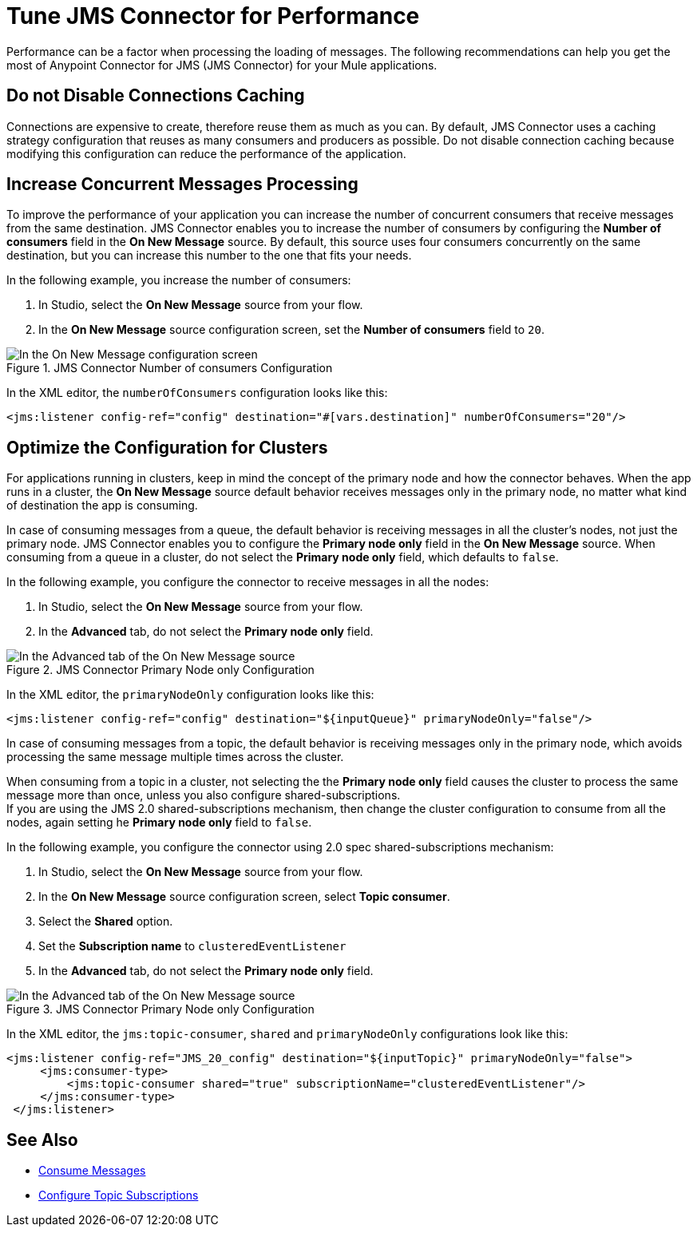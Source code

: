 = Tune JMS Connector for Performance
:keywords: jms, connector, consume, message, source, listener
:page-aliases: connectors::jms/jms-performance.adoc

Performance can be a factor when processing the loading of messages. The following recommendations can help you get the most of Anypoint Connector for JMS (JMS Connector) for your Mule applications.

== Do not Disable Connections Caching

Connections are expensive to create, therefore reuse them as much as you can. By default, JMS Connector uses a caching strategy configuration that reuses as many consumers and producers as possible. Do not disable connection caching because modifying this configuration can reduce the performance of the application.


== Increase Concurrent Messages Processing

To improve the performance of your application you can increase the number of concurrent consumers that receive messages from the same destination. JMS Connector enables you to increase the number of consumers by configuring the *Number of consumers* field in the *On New Message* source. By default, this source uses four consumers concurrently on the same destination, but you can increase this number to the one that fits your needs.

In the following example, you increase the number of consumers:

. In Studio, select the *On New Message* source from your flow.
. In the *On New Message* source configuration screen, set the *Number of consumers* field to `20`.

.JMS Connector Number of consumers Configuration
image::jms-performance-1.png[In the On New Message configuration screen, set the Number of consumers field to 20]

In the XML editor, the `numberOfConsumers` configuration looks like this:

[source,xml,linenums]
----
<jms:listener config-ref="config" destination="#[vars.destination]" numberOfConsumers="20"/>
----

== Optimize the Configuration for Clusters

For applications running in clusters, keep in mind the concept of the primary node and how the connector behaves. When the app runs in a cluster, the *On New Message* source default behavior receives messages only in the primary node, no matter what kind of destination the app is consuming.

In case of consuming messages from a queue, the default behavior is receiving messages in all the cluster's nodes, not just the primary node. JMS Connector enables you to configure the *Primary node only* field in the *On New Message* source. When consuming from a queue in a cluster, do not select the *Primary node only* field, which defaults to `false`.

In the following example, you configure the connector to receive messages in all the nodes:

. In Studio, select the *On New Message* source from your flow.
. In the *Advanced* tab, do not select the *Primary node only* field.

.JMS Connector Primary Node only Configuration
image::jms-performance-2.png[In the Advanced tab of the On New Message source, do not select the Primary node only field]

In the XML editor, the `primaryNodeOnly` configuration looks like this:

[source,xml,linenums]
----
<jms:listener config-ref="config" destination="${inputQueue}" primaryNodeOnly="false"/>
----

In case of consuming messages from a topic, the default behavior is receiving messages only in the primary node, which avoids processing the same message multiple times across the cluster. +

When consuming from a topic in a cluster, not selecting the the *Primary node only* field causes the cluster to process the same message more than once, unless you also configure shared-subscriptions. +
If you are using the JMS 2.0 shared-subscriptions mechanism, then change the cluster configuration to consume from all the nodes, again setting he *Primary node only* field to `false`.

In the following example, you configure the connector using 2.0 spec shared-subscriptions mechanism:

. In Studio, select the *On New Message* source from your flow.
. In the *On New Message* source configuration screen, select *Topic consumer*.
. Select the *Shared* option.
. Set the *Subscription name* to `clusteredEventListener`
. In the *Advanced* tab, do not select the *Primary node only* field.

.JMS Connector Primary Node only Configuration
image::jms-performance-3.png[In the Advanced tab of the On New Message source, do not select the Primary node only field]

In the XML editor, the `jms:topic-consumer`, `shared` and `primaryNodeOnly` configurations look like this:

[source,xml,linenums]
----
<jms:listener config-ref="JMS_20_config" destination="${inputTopic}" primaryNodeOnly="false">
     <jms:consumer-type>
         <jms:topic-consumer shared="true" subscriptionName="clusteredEventListener"/>
     </jms:consumer-type>
 </jms:listener>
----

== See Also

* xref:jms-consume.adoc[Consume Messages]
* xref:jms-topic-subscription.adoc[Configure Topic Subscriptions]
